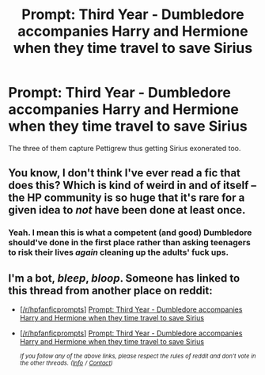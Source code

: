 #+TITLE: Prompt: Third Year - Dumbledore accompanies Harry and Hermione when they time travel to save Sirius

* Prompt: Third Year - Dumbledore accompanies Harry and Hermione when they time travel to save Sirius
:PROPERTIES:
:Author: rohan62442
:Score: 11
:DateUnix: 1552998868.0
:DateShort: 2019-Mar-19
:FlairText: Prompt
:END:
The three of them capture Pettigrew thus getting Sirius exonerated too.


** You know, I don't think I've ever read a fic that does this? Which is kind of weird in and of itself -- the HP community is so huge that it's rare for a given idea to /not/ have been done at least once.
:PROPERTIES:
:Author: ParanoidDrone
:Score: 6
:DateUnix: 1553024923.0
:DateShort: 2019-Mar-19
:END:

*** Yeah. I mean this is what a competent (and good) Dumbledore should've done in the first place rather than asking teenagers to risk their lives /again/ cleaning up the adults' fuck ups.
:PROPERTIES:
:Author: rohan62442
:Score: 4
:DateUnix: 1553041472.0
:DateShort: 2019-Mar-20
:END:


** I'm a bot, /bleep/, /bloop/. Someone has linked to this thread from another place on reddit:

- [[[/r/hpfanficprompts]]] [[https://www.reddit.com/r/HPfanficPrompts/comments/bn7uk9/prompt_third_year_dumbledore_accompanies_harry/][Prompt: Third Year - Dumbledore accompanies Harry and Hermione when they time travel to save Sirius]]

- [[[/r/hpfanficprompts]]] [[https://www.reddit.com/r/HPfanficPrompts/comments/bws4d6/prompt_third_year_dumbledore_accompanies_harry/][Prompt: Third Year - Dumbledore accompanies Harry and Hermione when they time travel to save Sirius]]

 /^{If you follow any of the above links, please respect the rules of reddit and don't vote in the other threads.} ^{([[/r/TotesMessenger][Info]]} ^{/} ^{[[/message/compose?to=/r/TotesMessenger][Contact]])}/
:PROPERTIES:
:Author: TotesMessenger
:Score: 1
:DateUnix: 1559672918.0
:DateShort: 2019-Jun-04
:END:
